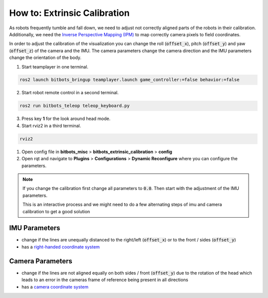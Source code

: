 =============================
How to: Extrinsic Calibration
=============================
As robots frequently tumble and fall down, we need to adjust not correctly aligned parts of the robots in their calibration.
Additionally, we need the `Inverse Perspective Mapping (IPM) <https://ipm-docs.readthedocs.io/en/latest/>`_
to map correctly camera pixels to field coordinates.

In order to adjust the calibration of the visualization you can change the roll (:code:`offset_x`), pitch (:code:`offset_y`) and yaw (:code:`offset_z`) of the camera and the IMU.
The camera parameters change the camera direction and the IMU parameters change the orientation of the body.

1. Start teamplayer in one terminal.

.. code-block:: bash

            ros2 launch bitbots_bringup teamplayer.launch game_controller:=false behavior:=false

2. Start robot remote control in a second terminal.
    
.. code-block:: bash

            ros2 run bitbots_teleop teleop_keyboard.py

3. Press key **1** for the look around head mode.

4. Start rviz2 in a third terminal.

.. code-block:: bash

            rviz2

1. Open config file in **bitbots_misc** > **bitbots_extrinsic_calibration** > **config**

2. Open rqt and navigate to **Plugins** > **Configurations** > **Dynamic Reconfigure** where you can configure the parameters.

.. note::
  If you change the calibration first change all parameters to :code:`0.0`.
  Then start with the adjustment of the IMU parameters.

  This is an interactive process and we might need to do a few alternating steps of imu and camera calibration to get a good solution

IMU Parameters
==============

* change if the lines are unequally distanced to the right/left (:code:`offset_x`) or to the front / sides (:code:`offset_y`)
* has a `right-handed coordinate system <https://www.ros.org/reps/rep-0103.html#coordinate-frame-conventions>`_

.. image:: extrinsic_calibration/right_handed_coordinate_system.png
   :width: 300

Camera Parameters
=================

* change if the lines are not aligned equally on both sides / front (:code:`offset_y`) due to the rotation of the head which leads to an error in the cameras frame of reference being present in all directions
* has a `camera coordinate system <https://www.ros.org/reps/rep-0103.html#suffix-frames>`_

.. image:: extrinsic_calibration/camera_coordinate_system.png
